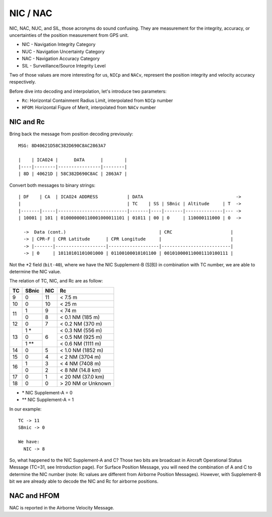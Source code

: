 NIC / NAC
=======================

NIC, NAC, NUC, and SIL, those acronyms do sound confusing. They are measurement
for the integrity,  accuracy, or uncertainties of the position measurement from
GPS unit.

- NIC - Navigation Integrity Category
- NUC - Navigation Uncertainty Category
- NAC - Navigation Accuracy Category
- SIL - Surveillance/Source Integrity Level


Two of those values are more interesting for us, ``NICp`` and ``NACv``,
represent the position integrity and velocity accuracy respectively.

Before dive into decoding and interpolation, let's introduce two parameters:

- ``Rc``: Horizontal Containment Radius Limit, interpolated from ``NICp`` number 
- ``HFOM``: Horizontal Figure of Merit, interpolated from ``NACv`` number


NIC and Rc
-----------

Bring back the message from position decoding previously:

::

  MSG: 8D40621D58C382D690C8AC2863A7

  |    | ICAO24 |      DATA      |        |
  |----|--------|----------------|--------|
  | 8D | 40621D | 58C382D690C8AC | 2863A7 |



Convert both messages to binary strings:
::

  | DF    | CA  | ICAO24 ADDRESS           | DATA                                   ->
  |                                        | TC    | SS | SBnic | Altitude     | T  ->
  |-------|-----|--------------------------|-------|----|-------|--------------|--- ->
  | 10001 | 101 | 010000000110001000011101 | 01011 | 00 | 0     | 110000111000 | 0  ->

    ->  Data (cont.)                                   | CRC                      |
    -> | CPR-F | CPR Latitude      | CPR Longitude     |                          |
    -> |-------|-------------------|-------------------|--------------------------|
    -> | 0     | 10110101101001000 | 01100100010101100 | 001010000110001110100111 |


Not the \*2 field (``bit-40``), where we have the NIC Supplement-B (S[B]) in
combination with TC number, we are able to determine the NIC value.

The relation of TC, NIC, and Rc are as follow:

+----+-------+-----+-----------------------+
| TC | SBnic | NIC | Rc                    |
+====+=======+=====+=======================+
| 9  | 0     | 11  | < 7.5 m               |
+----+-------+-----+-----------------------+
| 10 | 0     | 10  | < 25 m                |
+----+-------+-----+-----------------------+
| 11 | 1     | 9   | < 74 m                |
+    +-------+-----+-----------------------+
|    | 0     | 8   | < 0.1 NM (185 m)      |
+----+-------+-----+-----------------------+
| 12 | 0     | 7   | < 0.2 NM (370 m)      |
+----+-------+-----+-----------------------+
| 13 | 1 *   | 6   | < 0.3 NM (556 m)      |
+    +-------+     +-----------------------+
|    | 0     |     | < 0.5 NM (925 m)      |
+    +-------+     +-----------------------+
|    | 1 **  |     | < 0.6 NM (1111 m)     |
+----+-------+-----+-----------------------+
| 14 | 0     | 5   | < 1.0 NM (1852 m)     |
+----+-------+-----+-----------------------+
| 15 | 0     | 4   | < 2 NM (3704 m)       |
+----+-------+-----+-----------------------+
| 16 | 1     | 3   | < 4 NM (7408 m)       |
+    +-------+-----+-----------------------+
|    | 0     | 2   | < 8 NM (14.8 km)      |
+----+-------+-----+-----------------------+
| 17 | 0     | 1   | < 20 NM (37.0 km)     |
+----+-------+-----+-----------------------+
| 18 | 0     | 0   | > 20 NM or Unknown    |
+----+-------+-----+-----------------------+

- \* NIC Supplement-A = 0
- \*\* NIC Supplement-A = 1

In our example:

::

  TC -> 11
  SBnic -> 0

  We have:
    NIC -> 8

So, what happened to the NIC Supplement-A and C? Those two bits are broadcast in
Aircraft Operational Status Message (TC=31, see Introduction page). For Surface
Position Message, you will need the combination of A and C to determine the NIC
number (note: Rc values are different from Airborne Position Messages). However,
with Supplement-B bit we are already  able to decode the NIC and Rc for airborne
positions.


NAC and HFOM
------------

NAC is reported in the Airborne Velocity Message.
